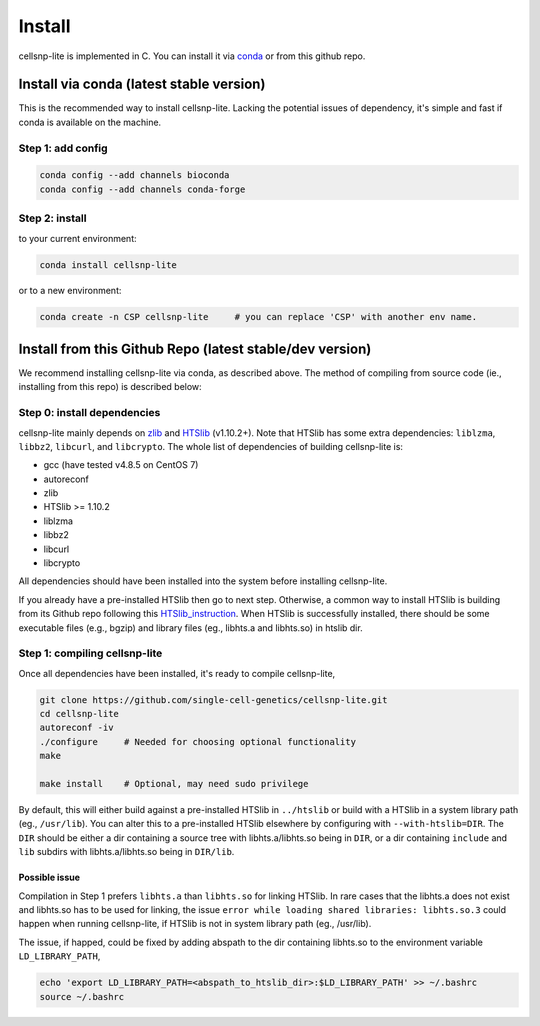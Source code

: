 Install
===================

cellsnp-lite is implemented in C. You can install it via conda_ or from this github repo.

Install via conda (latest stable version)
-----------------------------------------

This is the recommended way to install cellsnp-lite. Lacking the potential issues of 
dependency, it's simple and fast if conda is available on the machine.

Step 1: add config
^^^^^^^^^^^^^^^^^^

.. code-block:: bash

  conda config --add channels bioconda
  conda config --add channels conda-forge

Step 2: install
^^^^^^^^^^^^^^^

to your current environment:

.. code-block:: bash

  conda install cellsnp-lite

or to a new environment:

.. code-block:: bash

  conda create -n CSP cellsnp-lite     # you can replace 'CSP' with another env name.

.. _conda: https://docs.conda.io/en/latest/

Install from this Github Repo (latest stable/dev version)
---------------------------------------------------------

We recommend installing cellsnp-lite via conda, as described above. The method of compiling
from source code (ie., installing from this repo) is described below:

Step 0: install dependencies
^^^^^^^^^^^^^^^^^^^^^^^^^^^^

cellsnp-lite mainly depends on `zlib`_ and `HTSlib`_ (v1.10.2+). Note that HTSlib 
has some extra dependencies: ``liblzma``, ``libbz2``, ``libcurl``, and 
``libcrypto``. The whole list of dependencies of building cellsnp-lite is:

- gcc (have tested v4.8.5 on CentOS 7)
- autoreconf
- zlib
- HTSlib >= 1.10.2
- liblzma
- libbz2
- libcurl
- libcrypto

All dependencies should have been installed into the system before installing cellsnp-lite.

If you already have a pre-installed HTSlib then go to next step. Otherwise, a common way 
to install HTSlib is building from its Github repo following this `HTSlib_instruction`_.
When HTSlib is successfully installed, there should be some executable files (e.g., bgzip) 
and library files (eg., libhts.a and libhts.so) in htslib dir.

Step 1: compiling cellsnp-lite
^^^^^^^^^^^^^^^^^^^^^^^^^^^^^^

Once all dependencies have been installed, it's ready to compile cellsnp-lite,

.. code-block:: bash

  git clone https://github.com/single-cell-genetics/cellsnp-lite.git
  cd cellsnp-lite
  autoreconf -iv
  ./configure     # Needed for choosing optional functionality
  make
  
  make install    # Optional, may need sudo privilege

By default, this will either build against a pre-installed HTSlib in ``../htslib`` 
or build with a HTSlib in a system library path (eg., ``/usr/lib``). You can alter 
this to a pre-installed HTSlib elsewhere by configuring with ``--with-htslib=DIR``.
The ``DIR`` should be either a dir containing a source tree with libhts.a/libhts.so
being in ``DIR``, or a dir containing ``include`` and ``lib`` subdirs with 
libhts.a/libhts.so being in ``DIR/lib``.

Possible issue
**************

Compilation in Step 1 prefers ``libhts.a`` than ``libhts.so`` for linking HTSlib. In rare
cases that the libhts.a does not exist and libhts.so has to be used for linking, the 
issue ``error while loading shared libraries: libhts.so.3`` could happen when running 
cellsnp-lite, if HTSlib is not in system library path (eg., /usr/lib).

The issue, if happed, could be fixed by adding abspath to the dir containing libhts.so
to the environment variable ``LD_LIBRARY_PATH``,

.. code-block:: bash

  echo 'export LD_LIBRARY_PATH=<abspath_to_htslib_dir>:$LD_LIBRARY_PATH' >> ~/.bashrc
  source ~/.bashrc

.. _zlib: http://zlib.net/
.. _HTSlib: https://github.com/samtools/htslib
.. _HTSlib_instruction: https://github.com/samtools/htslib#building-htslib

